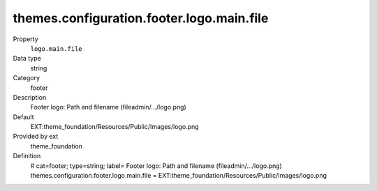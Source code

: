 themes.configuration.footer.logo.main.file
------------------------------------------

.. ..................................
.. container:: table-row dl-horizontal panel panel-default constants theme_foundation cat_footer

	Property
		``logo.main.file``

	Data type
		string

	Category
		footer

	Description
		Footer logo: Path and filename (fileadmin/.../logo.png)

	Default
		EXT:theme_foundation/Resources/Public/Images/logo.png

	Provided by ext
		theme_foundation

	Definition
		# cat=footer; type=string; label= Footer logo: Path and filename (fileadmin/.../logo.png)
		themes.configuration.footer.logo.main.file = EXT:theme_foundation/Resources/Public/Images/logo.png